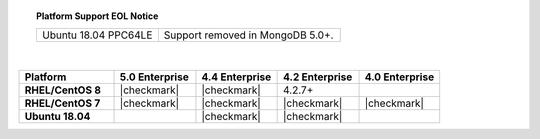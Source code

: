 .. topic:: Platform Support EOL Notice

   .. list-table::
      :widths: 40 60
      :class: border-table

      * - Ubuntu 18.04 PPC64LE
        - Support removed in MongoDB 5.0+.

   |

.. list-table::
   :header-rows: 1
   :stub-columns: 1
   :class: compatibility
   :widths: 35 30 30 30 30

   * - Platform
     - 5.0 Enterprise
     - 4.4 Enterprise
     - 4.2 Enterprise
     - 4.0 Enterprise

   * - RHEL/CentOS 8
     - |checkmark|
     - |checkmark|
     - 4.2.7+
     -

   * - RHEL/CentOS 7
     - |checkmark|
     - |checkmark|
     - |checkmark|
     - |checkmark|

   * - Ubuntu 18.04
     -
     - |checkmark|
     - |checkmark|
     -

